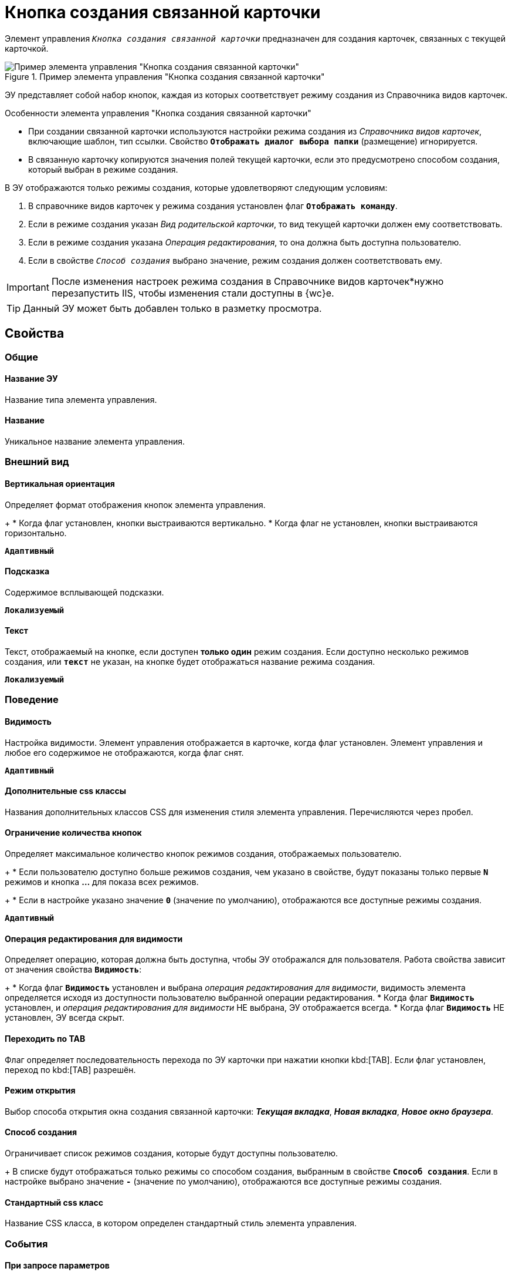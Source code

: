 = Кнопка создания связанной карточки

Элемент управления `_Кнопка создания связанной карточки_` предназначен для создания карточек, связанных с текущей карточкой.

.Пример элемента управления "Кнопка создания связанной карточки"
image::control_CreateRelatedCardButton.png[Пример элемента управления "Кнопка создания связанной карточки"]

ЭУ представляет собой набор кнопок, каждая из которых соответствует режиму создания из Справочника видов карточек.

.Особенности элемента управления "Кнопка создания связанной карточки"
****
* При создании связанной карточки используются настройки режима создания из _Справочника видов карточек_, включающие шаблон, тип ссылки. Свойство `*Отображать диалог выбора папки*` (размещение) игнорируется.
* В связанную карточку копируются значения полей текущей карточки, если это предусмотрено способом создания, который выбран в режиме создания.

.В ЭУ отображаются только режимы создания, которые удовлетворяют следующим условиям:
. В справочнике видов карточек у режима создания установлен флаг `*Отображать команду*`.
. Если в режиме создания указан _Вид родительской карточки_, то вид текущей карточки должен ему соответствовать.
. Если в режиме создания указана _Операция редактирования_, то она должна быть доступна пользователю.
. Если в свойстве `_Способ создания_` выбрано значение, режим создания должен соответствовать ему.
****

[IMPORTANT]
====
После изменения настроек режима создания в Справочнике видов карточек*нужно перезапустить IIS, чтобы изменения стали доступны в {wc}е.
====

TIP: Данный ЭУ может быть добавлен только в разметку просмотра.

== Свойства

=== Общие

==== Название ЭУ

Название типа элемента управления.

==== Название

Уникальное название элемента управления.

=== Внешний вид

==== Вертикальная ориентация

Определяет формат отображения кнопок элемента управления.
+
* Когда флаг установлен, кнопки выстраиваются вертикально.
* Когда флаг не установлен, кнопки выстраиваются горизонтально.

`*Адаптивный*`

==== Подсказка

Содержимое всплывающей подсказки.

`*Локализуемый*`

==== Текст

Текст, отображаемый на кнопке, если доступен *только один* режим создания. Если доступно несколько режимов создания, или `*текст*` не указан, на кнопке будет отображаться название режима создания.

`*Локализуемый*`

=== Поведение

==== Видимость

Настройка видимости. Элемент управления отображается в карточке, когда флаг установлен. Элемент управления и любое его содержимое не отображаются, когда флаг снят.

`*Адаптивный*`

==== Дополнительные css классы

Названия дополнительных классов CSS для изменения стиля элемента управления. Перечисляются через пробел.

==== Ограничение количества кнопок

Определяет максимальное количество кнопок режимов создания, отображаемых пользователю.
+
* Если пользователю доступно больше режимов создания, чем указано в свойстве, будут показаны только первые `*N*` режимов и кнопка *…* для показа всех режимов.
+
* Если в настройке указано значение `*0*` (значение по умолчанию), отображаются все доступные режимы создания.

`*Адаптивный*`

==== Операция редактирования для видимости

Определяет операцию, которая должна быть доступна, чтобы ЭУ отображался для пользователя. Работа свойства зависит от значения свойства `*Видимость*`:
+
* Когда флаг `*Видимость*` установлен и выбрана _операция редактирования для видимости_, видимость элемента определяется исходя из доступности пользователю выбранной операции редактирования.
* Когда флаг `*Видимость*` установлен, и _операция редактирования для видимости_ НЕ выбрана, ЭУ отображается всегда.
* Когда флаг `*Видимость*` НЕ установлен, ЭУ всегда скрыт.

==== Переходить по TAB

Флаг определяет последовательность перехода по ЭУ карточки при нажатии кнопки kbd:[TAB]. Если флаг установлен, переход по kbd:[TAB] разрешён.

==== Режим открытия

Выбор способа открытия окна создания связанной карточки: *_Текущая вкладка_*, *_Новая вкладка_*, *_Новое окно браузера_*.

==== Способ создания

Ограничивает список режимов создания, которые будут доступны пользователю.
+
В списке будут отображаться только режимы со способом создания, выбранным в свойстве `*Способ создания`*. Если в настройке выбрано значение `*-*` (значение по умолчанию), отображаются все доступные режимы создания.

==== Стандартный css класс

Название CSS класса, в котором определен стандартный стиль элемента управления.

=== События

==== При запросе параметров

Вызывается при инициализации дополнительных параметров для запроса.

==== При наведении курсора

Вызывается при входе курсора мыши в область элемента управления.

==== При отведении курсора

Вызывается, когда курсор мыши покидает область элемента управления.

==== При получении фокуса

Вызывается, когда элемент управления выбирается.

==== При потере фокуса

Вызывается, когда выбор переходит к другому элементу управления.

==== При щелчке

Вызывается при щелчке мыши по любой области элемента управления.
